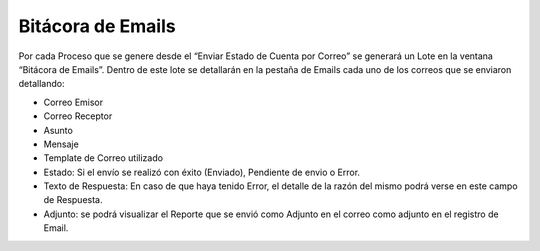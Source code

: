 .. |Lote| image:: resources/bitacora-emails-1.png
.. |Email| image:: resources/bitacora-emails-2.png

Bitácora de Emails
==================

Por cada Proceso que se genere desde el “Enviar Estado de Cuenta por
Correo” se generará un Lote en la ventana “Bitácora de Emails”. Dentro
de este lote se detallarán en la pestaña de Emails cada uno de los
correos que se enviaron detallando:

-  Correo Emisor
-  Correo Receptor
-  Asunto
-  Mensaje
-  Template de Correo utilizado
-  Estado: Si el envío se realizó con éxito (Enviado), Pendiente de
   envio o Error.
-  Texto de Respuesta: En caso de que haya tenido Error, el detalle de
   la razón del mismo podrá verse en este campo de Respuesta.
-  Adjunto: se podrá visualizar el Reporte que se envió como Adjunto en
   el correo como adjunto en el registro de Email.

|Lote|

|Email|